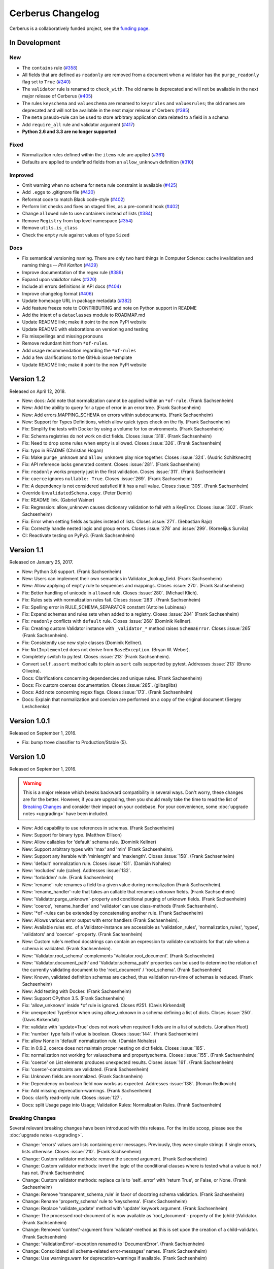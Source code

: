 Cerberus Changelog
==================

Cerberus is a collaboratively funded project, see the `funding page`_.

In Development
--------------

New
~~~
- The ``contains`` rule (`#358`_)
- All fields that are defined as ``readonly`` are removed from a document
  when a validator has the ``purge_readonly`` flag set to ``True`` (`#240`_)
- The ``validator`` rule is renamed to ``check_with``. The old name is
  deprecated and will not be available in the next major release of Cerberus
  (`#405`_)
- The rules ``keyschema`` and ``valueschema`` are renamed to ``keysrules`` and
  ``valuesrules``; the old names are deprecated and will not be available in
  the next major release of Cerbers (`#385`_)
- The ``meta`` pseudo-rule can be used to store arbitrary application data
  related to a field in a schema
- Add ``require_all`` rule and validator argument (`#417`_)
- **Python 2.6 and 3.3 are no longer supported**

Fixed
~~~~~
- Normalization rules defined within the ``items`` rule are applied (`#361`_)
- Defaults are applied to undefined fields from an ``allow_unknown``
  definition (`#310`_)

Improved
~~~~~~~~
- Omit warning when no schema for ``meta`` rule constraint is available (`#425`_)
- Add ``.eggs`` to .gitignore file (`#420`_)
- Reformat code to match Black code-style (`#402`_)
- Perform lint checks and fixes on staged files, as a pre-commit hook (`#402`_)
- Change ``allowed`` rule to use containers instead of lists (`#384`_)
- Remove ``Registry`` from top level namespace (`#354`_)
- Remove ``utils.is_class``
- Check the ``empty`` rule against values of type ``Sized``

Docs
~~~~
- Fix semantical versioning naming. There are only two hard things in Computer Science: cache invalidation and naming things -- *Phil Karlton* (`#429`_)
- Improve documentation of the regex rule (`#389`_)
- Expand upon `validator` rules (`#320`_)
- Include all errors definitions in API docs (`#404`_)
- Improve changelog format (`#406`_)
- Update homepage URL in package metadata (`#382`_)
- Add feature freeze note to CONTRIBUTING and note on Python support in
  README
- Add the intent of a ``dataclasses`` module to ROADMAP.md
- Update README link; make it point to the new PyPI website
- Update README with elaborations on versioning and testing
- Fix misspellings and missing pronouns
- Remove redundant hint from ``*of-rules``.
- Add usage recommendation regarding the ``*of-rules``
- Add a few clarifications to the GitHub issue template
- Update README link; make it point to the new PyPI website

.. _`#429`: https://github.com/pyeve/cerberus/pull/429
.. _`#425`: https://github.com/pyeve/cerberus/pull/425
.. _`#420`: https://github.com/pyeve/cerberus/issues/420
.. _`#417`: https://github.com/pyeve/cerberus/issues/417
.. _`#406`: https://github.com/pyeve/cerberus/issues/406
.. _`#405`: https://github.com/pyeve/cerberus/issues/405
.. _`#404`: https://github.com/pyeve/cerberus/issues/404
.. _`#402`: https://github.com/pyeve/cerberus/issues/402
.. _`#389`: https://github.com/pyeve/cerberus/issues/389
.. _`#385`: https://github.com/pyeve/cerberus/issues/385
.. _`#384`: https://github.com/pyeve/cerberus/issues/384
.. _`#382`: https://github.com/pyeve/cerberus/issues/382
.. _`#361`: https://github.com/pyeve/cerberus/pull/361
.. _`#358`: https://github.com/pyeve/cerberus/issues/358
.. _`#354`: https://github.com/pyeve/cerberus/issues/354
.. _`#320`: https://github.com/pyeve/cerberus/issues/320
.. _`#310`: https://github.com/pyeve/cerberus/issues/310
.. _`#240`: https://github.com/pyeve/cerberus/issues/240

Version 1.2
-----------

Released on April 12, 2018.

- New: docs: Add note that normalization cannot be applied within an ``*of-rule``.
  (Frank Sachsenheim)
- New: Add the ability to query for a type of error in an error tree.
  (Frank Sachsenheim)
- New: Add errors.MAPPING_SCHEMA on errors within subdocuments.
  (Frank Sachsenheim)
- New: Support for Types Definitions, which allow quick types check on the fly.
  (Frank Sachsenheim)

- Fix: Simplify the tests with Docker by using a volume for tox environments.
  (Frank Sachsenheim)
- Fix: Schema registries do not work on dict fields.
  Closes :issue:`318`. (Frank Sachsenheim)
- Fix: Need to drop some rules when ``empty`` is allowed.
  Closes :issue:`326`. (Frank Sachsenheim)
- Fix: typo in README (Christian Hogan)
- Fix: Make ``purge_unknown`` and ``allow_unknown`` play nice together.
  Closes :issue:`324`. (Audric Schiltknecht)
- Fix: API reference lacks generated content.
  Closes :issue:`281`. (Frank Sachsenheim)
- Fix: ``readonly`` works properly just in the first validation.
  Closes :issue:`311`. (Frank Sachsenheim)
- Fix: ``coerce`` ignores ``nullable: True``.
  Closes :issue:`269`. (Frank Sachsenheim)
- Fix: A dependency is not considered satisfied if it has a null value.
  Closes :issue:`305`. (Frank Sachsenheim)
- Override ``UnvalidatedSchema.copy``. (Peter Demin)
- Fix: README link. (Gabriel Wainer)
- Fix: Regression: allow_unknown causes dictionary validation to fail with
  a KeyError. Closes :issue:`302`. (Frank Sachsenheim)
- Fix: Error when setting fields as tuples instead of lists.
  Closes :issue:`271`. (Sebastian Rajo)
- Fix: Correctly handle nested logic and group errors.
  Closes :issue:`278` and :issue:`299`. (Kornelijus Survila)
- CI: Reactivate testing on PyPy3. (Frank Sachsenheim)

Version 1.1
-----------

Released on January 25, 2017.

- New: Python 3.6 support. (Frank Sachsenheim)
- New: Users can implement their own semantics in Validator._lookup_field.
  (Frank Sachsenheim)
- New: Allow applying of ``empty`` rule to sequences and mappings.
  Closes :issue:`270`. (Frank Sachsenheim)

- Fix: Better handling of unicode in ``allowed`` rule.
  Closes :issue:`280`. (Michael Klich).
- Fix: Rules sets with normalization rules fail.
  Closes :issue:`283`. (Frank Sachsenheim)
- Fix: Spelling error in RULE_SCHEMA_SEPARATOR constant (Antoine Lubineau)
- Fix: Expand schemas and rules sets when added to a registry. Closes :issue:`284`
  (Frank Sachsenheim)
- Fix: ``readonly`` conflicts with ``default`` rule. Closes :issue:`268` (Dominik
  Kellner).
- Fix: Creating custom Validator instance with ``_validator_*`` method raises
  ``SchemaError``. Closes :issue:`265` (Frank Sachsenheim).
- Fix: Consistently use new style classes (Dominik Kellner).
- Fix: ``NotImplemented`` does not derive from ``BaseException``. (Bryan W.
  Weber).

- Completely switch to py.test. Closes :issue:`213` (Frank Sachsenheim).
- Convert ``self.assert`` method calls to plain ``assert`` calls supported by
  pytest. Addresses :issue:`213` (Bruno Oliveira).

- Docs: Clarifications concerning dependencies and unique rules. (Frank
  Sachsenheim)
- Docs: Fix custom coerces documentation. Closes :issue:`285`. (gilbsgilbs)
- Docs: Add note concerning regex flags. Closes :issue:`173`. (Frank Sachsenheim)
- Docs: Explain that normalization and coercion are performed on a copy of the
  original document (Sergey Leshchenko)

Version 1.0.1
-------------

Released on September 1, 2016.

- Fix: bump trove classifier to Production/Stable (5).

Version 1.0
-----------

Released on September 1, 2016.

.. warning::

    This is a major release which breaks backward compatibility in several
    ways. Don't worry, these changes are for the better. However, if you are
    upgrading, then you should really take the time to read the list of
    `Breaking Changes`_ and consider their impact on your codebase. For your
    convenience, some :doc:`upgrade notes <upgrading>` have been included.

- New: Add capability to use references in schemas. (Frank Sachsenheim)
- New: Support for binary type. (Matthew Ellison)
- New: Allow callables for 'default' schema rule. (Dominik Kellner)
- New: Support arbitrary types with 'max' and 'min' (Frank Sachsenheim).
- New: Support any iterable with 'minlength' and 'maxlength'.
  Closes :issue:`158`. (Frank Sachsenheim)
- New: 'default' normalization rule. Closes :issue:`131`. (Damián Nohales)
- New: 'excludes' rule (calve). Addresses :issue:`132`.
- New: 'forbidden' rule. (Frank Sachsenheim)
- New: 'rename'-rule renames a field to a given value during normalization
  (Frank Sachsenheim).
- New: 'rename_handler'-rule that takes an callable that renames unknown
  fields. (Frank Sachsenheim)
- New: 'Validator.purge_unknown'-property and conditional purging of unknown
  fields. (Frank Sachsenheim)
- New: 'coerce', 'rename_handler' and 'validator' can use class-methods (Frank
  Sachsenheim).
- New: '*of'-rules can be extended by concatenating another rule. (Frank
  Sachsenheim)
- New: Allows various error output with error handlers (Frank Sachsenheim).
- New: Available rules etc. of a Validator-instance are accessible as
  'validation_rules', 'normalization_rules', 'types', 'validators' and
  'coercer' -property. (Frank Sachsenheim)
- New: Custom rule's method docstrings can contain an expression to validate
  constraints for that rule when a schema is validated. (Frank Sachsenheim).
- New: 'Validator.root_schema' complements 'Validator.root_document'. (Frank
  Sachsenheim)
- New: 'Validator.document_path' and 'Validator.schema_path' properties can
  be used to determine the relation of the currently validating document to the
  'root_document' / 'root_schema'. (Frank Sachsenheim)
- New: Known, validated definition schemas are cached, thus validation run-time
  of schemas is reduced. (Frank Sachsenheim)
- New: Add testing with Docker. (Frank Sachsenheim)
- New: Support CPython 3.5. (Frank Sachsenheim)

- Fix: 'allow_unknown' inside *of rule is ignored. Closes #251. (Davis
  Kirkendall)
- Fix: unexpected TypeError when using allow_unknown in a schema defining
  a list of dicts. Closes :issue:`250`. (Davis Kirkendall)
- Fix: validate with 'update=True' does not work when required fields are in
  a list of subdicts. (Jonathan Huot)
- Fix: 'number' type fails if value is boolean.
  Closes :issue:`144`. (Frank Sachsenheim)
- Fix: allow None in 'default' normalization rule. (Damián Nohales)
- Fix: in 0.9.2, coerce does not maintain proper nesting on dict fields. Closes
  :issue:`185`.
- Fix: normalization not working for valueschema and propertyschema. Closes
  :issue:`155`. (Frank Sachsenheim)
- Fix: 'coerce' on List elements produces unexpected results.
  Closes :issue:`161`. (Frank Sachsenheim)
- Fix: 'coerce'-constraints are validated. (Frank Sachsenheim)
- Fix: Unknown fields are normalized. (Frank Sachsenheim)
- Fix: Dependency on boolean field now works as expected.
  Addresses :issue:`138`. (Roman Redkovich)
- Fix: Add missing deprecation-warnings. (Frank Sachsenheim)

- Docs: clarify read-only rule. Closes :issue:`127`.
- Docs: split Usage page into Usage; Validation Rules: Normalization Rules.
  (Frank Sachsenheim)

Breaking Changes
~~~~~~~~~~~~~~~~
Several relevant breaking changes have been introduced with this release. For
the inside scoop, please see the :doc:`upgrade notes <upgrading>`.

- Change: 'errors' values are lists containing error messages. Previously, they
  were simple strings if single errors, lists otherwise.
  Closes :issue:`210`. (Frank Sachsenheim)
- Change: Custom validator methods: remove the second argument.
  (Frank Sachsenheim)
- Change: Custom validator methods: invert the logic of the conditional clauses
  where is tested what a value is not / has not. (Frank Sachsenheim)
- Change: Custom validator methods: replace calls to 'self._error' with
  'return True', or False, or None. (Frank Sachsenheim)
- Change: Remove 'transparent_schema_rule' in favor of docstring schema
  validation. (Frank Sachsenheim)
- Change: Rename 'property_schema' rule to 'keyschema'. (Frank Sachsenheim)
- Change: Replace 'validate_update' method with 'update' keywork argument.
  (Frank Sachsenheim)
- Change: The processed root-document of is now available as 'root_document'-
  property of the (child-)Validator. (Frank Sachsenheim)
- Change: Removed 'context'-argument from 'validate'-method as this is set
  upon the creation of a child-validator. (Frank Sachsenheim)
- Change: 'ValidationError'-exception renamed to 'DocumentError'.
  (Frank Sachsenheim)
- Change: Consolidated all schema-related error-messages' names.
  (Frank Sachsenheim)
- Change: Use warnings.warn for deprecation-warnings if available.
  (Frank Sachsenheim)

Version 0.9.2
-------------

Released on September 23, 2015

- Fix: don't rely on deepcopy since it can't properly handle complex objects in
  Python 2.6.

Version 0.9.1
-------------

Released on July 7 2015

- Fix: 'required' is always evaluated, independent of eventual missing
  dependencies. This changes the previous behaviour whereas a required field
  with dependencies would only be reported as missing if all dependencies were
  met. A missing required field will always be reported. Also see the
  discussion in https://github.com/pyeve/eve/pull/665.

Version 0.9
-----------

Released on June 24 2015.
Codename: 'Mastrolindo'.

- New: 'oneof' rule which provides a list of definitions in which only one
  should validate (C.D. Clark III).
- New: 'noneof' rule which provides a list of definitions that should all not
  validate (C.D. Clark III).
- New: 'anyof' rule accepts a list of definitions and checks that one
  definition validates (C.D. Clark III).
- New: 'allof' rule validates if if all definitions validate (C.D. Clark III).
- New: 'validator.validated' takes a document as argument and returns
  a validated document or 'None' if validation failed (Frank Sachsenheim).
- New: PyPy support (Frank Sachsenheim).
- New: Type coercion (Brett).
- New: Added 'propertyschema' validation rule (Frank Sachsenheim).

- Change: Use 'str.format' in error messages so if someone wants to override
  them does not get an exception if arguments are not passed.
  Closes :issue:`105`. (Brett)
- Change: 'keyschema' renamed to 'valueschema', print a deprecation warning
  (Frank Sachsenheim).
- Change: 'type' can also be a list of types (Frank Sachsenheim).

- Fix: useages of 'document' to 'self.document' in '_validate' (Frank
  Sachsenheim).
- Fix: when 'items' is applied to a list, field name is used as key for
  'validator.errors', and offending field indexes are used as keys for field
  errors ({'a_list_of_strings': {1: 'not a string'}}) 'type' can be a list of
  valid types.
- Fix: Ensure that additional `**kwargs` of a subclass persist through
  validation (Frank Sachsenheim).
- Fix: improve failure message when testing against multiple types (Frank
  Sachsenheim).
- Fix: ignore 'keyschema' when not a mapping (Frank Sachsenheim).
- Fix: ignore 'schema' when not a sequence (Frank Sachsenheim).
- Fix: allow_unknown can also be set for nested dicts.
  Closes :issue:`75`. (Tobias Betz)
- Fix: raise SchemaError when an unallowed 'type' is used in conjunction with
  'schema' rule (Tobias Betz).

- Docs: added section that points out that YAML, JSON, etc. can be used to
  define schemas (C.D. Clark III).
- Docs: Improve 'allow_unknown' documentation (Frank Sachsenheim).

Version 0.8.1
-------------

Released on Mar 16 2015.

- Fix: dependency on a sub-document field does not work. Closes :issue:`64`.
- Fix: readonly validation should happen before any other validation.
  Closes :issue:`63`.
- Fix: allow_unknown does not apply to sub-dictionaries in a list.
  Closes :issue:`67`.
- Fix: two tests being ignored because of name typo.
- Fix: update mode does not ignore required fields in subdocuments.
  Closes :issue:`72`.
- Fix: allow_unknown does not respect custom rules. Closes :issue:`66`.
- Fix: typo in docstrings (Riccardo).

Version 0.8
-----------

Released on Jan 7 2015.

- 'dependencies' also supports dependency values.
- 'allow_unknown' can also be set to a validation schema, in which case unknown
  fields will be validated against it. Closes pyeve/eve:issue:`405`.
- New function-based custom validation mode (Luo Peng).
- Fields with empty definitions in schema were reported as non-existent. Now
  they are considered as valid, whatever their value is (Jaroslav Semančík).
- If dependencies are precised for a 'required' field, then the presence of the
  field is only validated if all dependencies are present (Trong Hieu HA).
- Documentation typo (Nikita Vlaznev :issue:`55`).
- [CI] Add travis_retry to pip install in case of network issues (Helgi Þormar
  Þorbjörnsson :issue:`49`)

Version 0.7.2
-------------

Released on Jun 19 2014.

- Successfully validate int as float type (Florian Rathgeber).

Version 0.7.1
-------------

Released on Jun 17 2014.

- Validation schemas are now validated up-front. When you pass a Schema to the
  Validator it will be validated against the supported ruleset (Paul Weaver).
  Closes :issue:`39`.
- Custom validators also have access to a special 'self.document' variable that
  allows validation of a field to happen in context of the rest of the document
  (Josh Villbrandt).
- Validator options like 'allow_unknown' and 'ignore_none_values' are now taken
  into consideration when validating sub-dictionaries. Closes :issue:`40`.

Version 0.7
-----------

Released on May 16 2014.

- Python 3.4 is now supported.
- tox support.
- Added 'dependencies' validation rule (Lujeni).
- Added 'keyschema' validation rule (Florian Rathgeber).
- Added 'regex' validation rule. Closes :issue:`29`.
- Added 'set' as a core data type. Closes :issue:`31`.
- Not-nullable fields are validated independetly of their type definition
  (Jaroslav Semančík).
- Python trove classifiers added to setup.py. Closes :issue:`32`.
- 'min' and 'max' now apply to floats and numbers too. Closes :issue:`30`.

Version 0.6
-----------

Released on February 10 2014

- Added 'number' data type, which validates against both float and integer
  values (Brandon Aubie).
- Added support for running tests with py.test
- Fix non-blocking problem introduced with 0.5 (Martin Ortbauer).
- Fix bug when _error() is calld twice for a field (Jaroslav Semančík).
- More precise error message in rule 'schema' validation (Jaroslav Semančík).
- Use 'allowed' field for integer just like for string (Peter Demin).

Version 0.5
-----------

Released on December 4 2013

- 'validator.errors' now returns a dictionary where keys are document fields
  and values are lists of validation errors for the field.
- Validator instances are now callable. Instead of `validated
  = validator.validate(document)` you can now choose to do 'validated
  = validator(document)' (Eelke Hermens).

Version 0.4.0
-------------

Released on September 24 2013.

- 'validate_update' is deprecated and will be removed with next release. Use
  'validate' with 'update=True' instead. Closes :issue:`21`.
- Fixed a minor encoding issue which made installing on Windows/Python3
  impossible. Closes :issue:`19` (Arsh Singh).
- Fix documentation typo (Daniele Pizzolli).
- 'type' validation is always performed first (only exception being
  'nullable'). On failure, subsequent rules on the same field are skipped.
  Closes :issue:`18`.

Version 0.3.0
-------------

Released on July 9 2013.

- docstrings now conform to PEP8.
- `self.errors` returns an empty list if validate() has not been called.
- added validation for the 'float' data type.
- 'nullable' rule added to allow for null field values to be accepted in
  validations. This is different than required in that you can actively change
  a value to None instead of omitting or ignoring it. It is essentially the
  ignore_none_values, allowing for more fine grained control down to the field
  level (Kaleb Pomeroy).

Version 0.2.0
-------------

Released on April 18 2013.

- 'allow_unknown' option added.

Version 0.1.0
-------------

Released on March 15 2013.
Codename: 'Claw'.

- entering beta phase.
- support for Python 3.
- pep8 and pyflakes fixes (Harro van der Klauw).
- removed superflous typecheck for empty validator (Harro van der Klauw).
- 'ignore_none_values' option to ignore None values when type checking (Harro
  van der Klauw).
- 'minlenght' and 'maxlength' now apply to lists as well (Harro van der Klauw).


Version 0.0.3
-------------

Released on January 29 2013

- when a list item fails, its offset is now returned along with the list name.
- 'transparent_schema_rules' option added.
- 'empty' rule for string fields.
- 'schema' rule on lists of arbitrary lenght (Martjin Vermaat).
- 'allowed' rule on strings (Martjin Vermaat).
- 'items' (dict) is now deprecated. Use the upgraded 'schema' rule instead.
- AUTHORS file added to sources.
- CHANGES file added to sources.


Version 0.0.2
-------------

Released on November 22 2012.

- Added support for addition and validation of custom data types.
- Several documentation improvements.

Version 0.0.1
-------------

Released on October 16 2012.

First public preview release.

.. _`upgrade notes`: upgrading
.. _`funding page`: http://docs.python-cerberus.org/en/stable/funding.html
